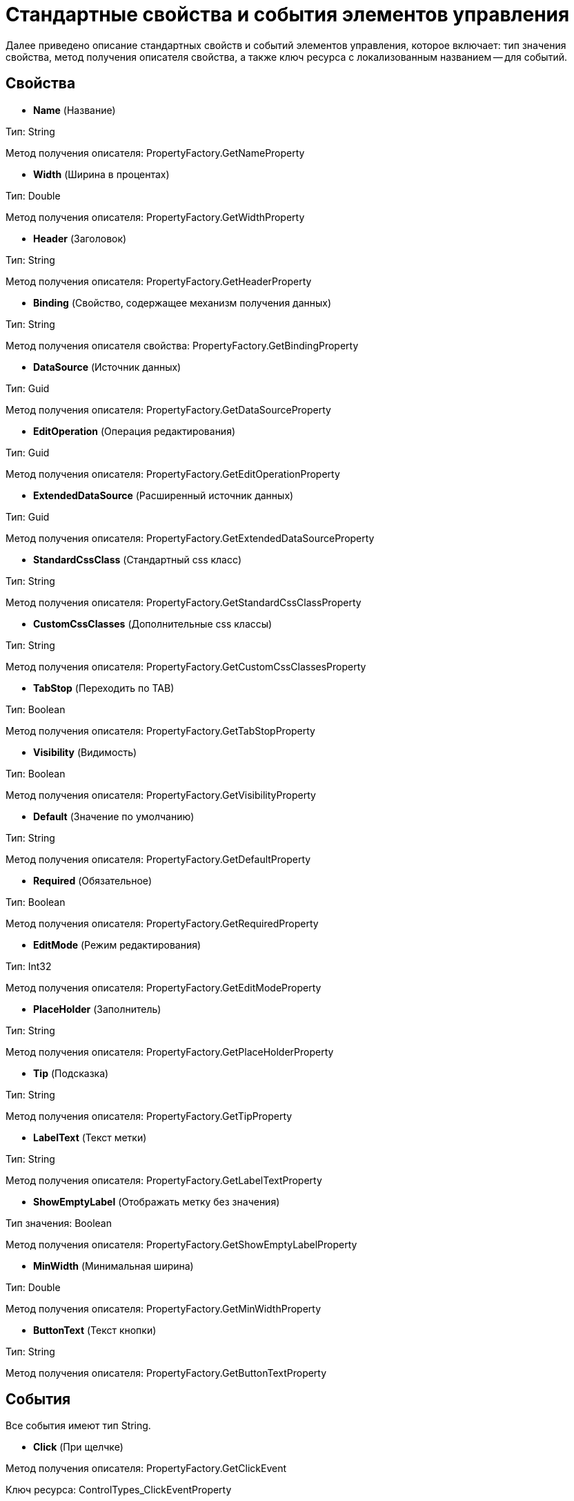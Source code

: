 = Стандартные свойства и события элементов управления

Далее приведено описание стандартных свойств и событий элементов управления, которое включает: тип значения свойства, метод получения описателя свойства, а также ключ ресурса с локализованным названием -- для событий.

== Свойства

* *Name* (Название)

Тип: String

Метод получения описателя: PropertyFactory.GetNameProperty

* *Width* (Ширина в процентах)

Тип: Double

Метод получения описателя: PropertyFactory.GetWidthProperty

* *Header* (Заголовок)

Тип: String

Метод получения описателя: PropertyFactory.GetHeaderProperty

* *Binding* (Свойство, содержащее механизм получения данных)

Тип: String

Метод получения описателя свойства: PropertyFactory.GetBindingProperty

* *DataSource* (Источник данных)

Тип: Guid

Метод получения описателя: PropertyFactory.GetDataSourceProperty

* *EditOperation* (Операция редактирования)

Тип: Guid

Метод получения описателя: PropertyFactory.GetEditOperationProperty

* *ExtendedDataSource* (Расширенный источник данных)

Тип: Guid

Метод получения описателя: PropertyFactory.GetExtendedDataSourceProperty

* *StandardCssClass* (Стандартный css класс)

Тип: String

Метод получения описателя: PropertyFactory.GetStandardCssClassProperty

* *CustomCssClasses* (Дополнительные css классы)

Тип: String

Метод получения описателя: PropertyFactory.GetCustomCssClassesProperty

* *TabStop* (Переходить по TAB)

Тип: Boolean

Метод получения описателя: PropertyFactory.GetTabStopProperty

* *Visibility* (Видимость)

Тип: Boolean

Метод получения описателя: PropertyFactory.GetVisibilityProperty

* *Default* (Значение по умолчанию)

Тип: String

Метод получения описателя: PropertyFactory.GetDefaultProperty

* *Required* (Обязательное)

Тип: Boolean

Метод получения описателя: PropertyFactory.GetRequiredProperty

* *EditMode* (Режим редактирования)

Тип: Int32

Метод получения описателя: PropertyFactory.GetEditModeProperty

* *PlaceHolder* (Заполнитель)

Тип: String

Метод получения описателя: PropertyFactory.GetPlaceHolderProperty

* *Tip* (Подсказка)

Тип: String

Метод получения описателя: PropertyFactory.GetTipProperty

* *LabelText* (Текст метки)

Тип: String

Метод получения описателя: PropertyFactory.GetLabelTextProperty

* *ShowEmptyLabel* (Отображать метку без значения)

Тип значения: Boolean

Метод получения описателя: PropertyFactory.GetShowEmptyLabelProperty

* *MinWidth* (Минимальная ширина)

Тип: Double

Метод получения описателя: PropertyFactory.GetMinWidthProperty

* *ButtonText* (Текст кнопки)

Тип: String

Метод получения описателя: PropertyFactory.GetButtonTextProperty

== События

Все события имеют тип String.

* *Click* (При щелчке)

Метод получения описателя: PropertyFactory.GetClickEvent

Ключ ресурса: ControlTypes_ClickEventProperty

* *MouseOver* (При наведении курсора)

Метод получения описателя: PropertyFactory.GetMouseOverEvent

Ключ ресурса: ControlTypes_MouseOverEventProperty

* *MouseOut* (При отведении курсора)

Метод получения описателя: PropertyFactory.GetMouseOutEvent

Ключ ресурса: ControlTypes_MouseOutEventProperty

* *Focus* (При получении фокуса)

Метод получения описателя: PropertyFactory.GetFocusEvent

Ключ ресурса: ControlTypes_FocusEventProperty

* *Blur* (При потере фокуса)

Метод получения описателя: PropertyFactory.GetBlurEvent

Ключ ресурса: ControlTypes_BlurEventProperty

* *Collapsed* (При сворачивании)

Метод получения описателя: PropertyFactory.GetCollapsedEvent

Ключ ресурса: ControlTypes_CollapsedEventProperty

* *Collapsing* (Перед сворачиванием)

Метод получения описателя свойства: PropertyFactory.GetCollapsingEvent

Ключ ресурса: ControlTypes_CollapsingEventProperty

* *Expanded* (При разворачивании)

Метод получения описателя: PropertyFactory.GetExpandedEvent

Ключ ресурса: ControlTypes_ExpandedEventProperty

* *Expanding* (Перед разворачиванием)

Метод получения описателя: PropertyFactory.GetExpandingEvent

Ключ ресурса: ControlTypes_ExpandingEventProperty

* *DataChanged* (При смене данных)

Метод получения описателя: PropertyFactory.GetDataChangedEvent

Ключ ресурса: ControlTypes_DataChangedEventProperty